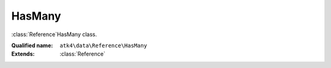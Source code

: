 HasMany
=======

:class:`Reference`\HasMany class.

:Qualified name: ``atk4\data\Reference\HasMany``
:Extends: :class:`Reference`

.. php:class:: HasMany

  .. php:method:: __construct ($link)

    Default constructor. Will copy argument into properties.

    :param $link:

  .. php:method:: __debugInfo () -> array

    Returns array with useful debug info for var_dump.

    :returns: array -- 

  .. php:method:: addField ($n[, $defaults]) -> Field

    Adds field as expression to owner model. Used in aggregate strategy.

    :param $n:
    :param $defaults:
      Default: ``[]``
    :returns: :class:`Field` -- 

  .. php:method:: addFields ([]) -> addField()

    Adds multiple fields.

    :param $fields:
      Default: ``[]``
    :returns: :class:`addField()` -- 

  .. php:method:: getDesiredName () -> string

    Will use #ref_<link>.

    :returns: string -- 

  .. php:method:: getModel ([]) -> Model

    Returns destination model that is linked through this reference. Will apply necessary conditions.

    :param $defaults:
      Default: ``[]``
    :returns: :class:`Model` -- 

  .. php:method:: init ()

    Initialization.


  .. php:method:: ref ([]) -> Model

    Returns referenced model with condition set.

    :param $defaults:
      Default: ``[]``
    :returns: :class:`Model` -- 

  .. php:method:: refLink ([]) -> Model

    Creates model that can be used for generating sub-query actions.

    :param $defaults:
      Default: ``[]``
    :returns: :class:`Model` -- 

  .. php:method:: refModel ([]) -> Model

    Returns referenced model without any extra conditions. Ever when extended must always respond with :class:`Model` that does not look into current record or scope.

    :param $defaults:
      Default: ``[]``
    :returns: :class:`Model` -- 

